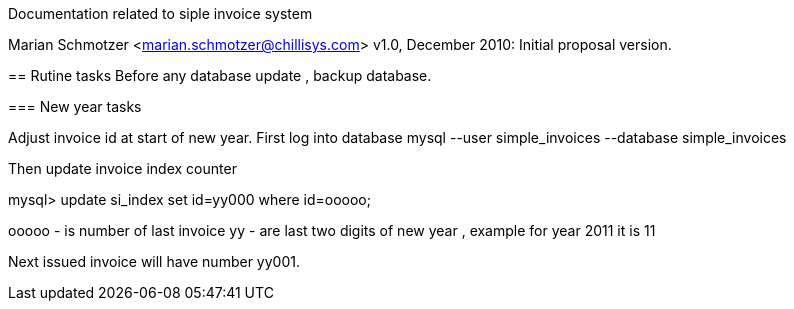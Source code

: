 Documentation related to siple invoice system
==========================================
Marian Schmotzer <marian.schmotzer@chillisys.com>
v1.0, December 2010:
Initial proposal version.

== Rutine tasks 
Before any database update , backup database.

=== New year tasks

Adjust invoice id at start of new year.
First log into database 
mysql --user simple_invoices --database simple_invoices

Then update invoice index counter 

mysql> update si_index set id=yy000 where id=ooooo;

ooooo - is number of last invoice
yy - are last two digits of new year , example for year 2011 it is 11

Next issued invoice will have number yy001.

